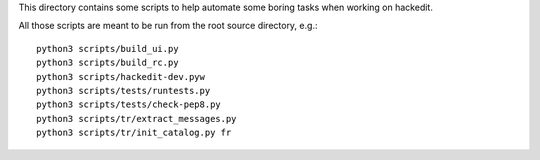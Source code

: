 This directory contains some scripts to help automate some boring tasks when
working on hackedit.


All those scripts are meant to be run from the root source directory, e.g.::

    python3 scripts/build_ui.py
    python3 scripts/build_rc.py
    python3 scripts/hackedit-dev.pyw
    python3 scripts/tests/runtests.py
    python3 scripts/tests/check-pep8.py
    python3 scripts/tr/extract_messages.py
    python3 scripts/tr/init_catalog.py fr
